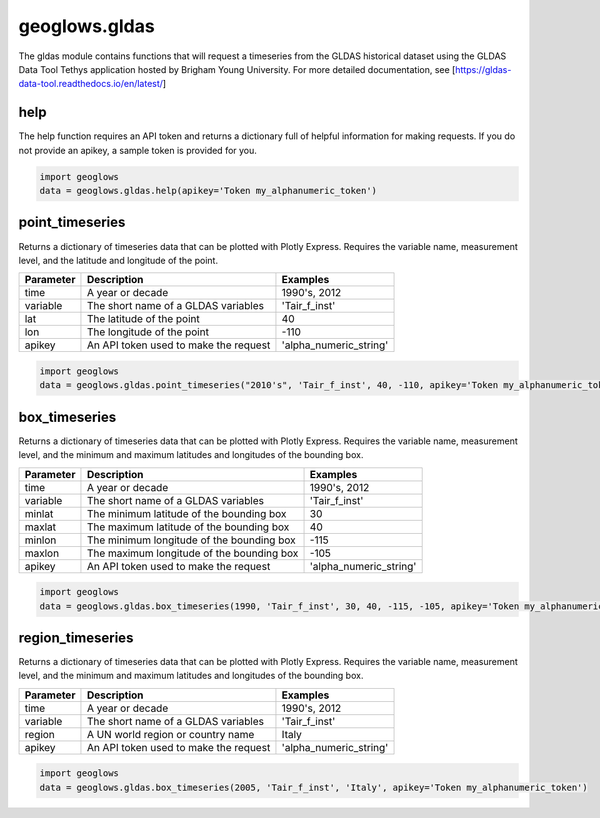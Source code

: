 ==============
geoglows.gldas
==============

The gldas module contains functions that will request a timeseries from the GLDAS historical dataset using the GLDAS
Data Tool Tethys application hosted by Brigham Young University. For more detailed documentation, see
[https://gldas-data-tool.readthedocs.io/en/latest/]

help
----
The help function requires an API token and returns a dictionary full of helpful information for making requests. If
you do not provide an apikey, a sample token is provided for you.

.. code-block:: python

    import geoglows
    data = geoglows.gldas.help(apikey='Token my_alphanumeric_token')

point_timeseries
----------------
Returns a dictionary of timeseries data that can be plotted with Plotly Express. Requires the variable name,
measurement level, and the latitude and longitude of the point.

+-----------------+--------------------------------------------------------+--------------------------+
| Parameter       | Description                                            | Examples                 |
+=================+========================================================+==========================+
| time            | A year or decade                                       | 1990's, 2012             |
+-----------------+--------------------------------------------------------+--------------------------+
| variable        | The short name of a GLDAS variables                    | 'Tair_f_inst'            |
+-----------------+--------------------------------------------------------+--------------------------+
| lat             | The latitude of the point                              | 40                       |
+-----------------+--------------------------------------------------------+--------------------------+
| lon             | The longitude of the point                             | -110                     |
+-----------------+--------------------------------------------------------+--------------------------+
| apikey          | An API token used to make the request                  | 'alpha_numeric_string'   |
+-----------------+--------------------------------------------------------+--------------------------+

.. code-block:: python

    import geoglows
    data = geoglows.gldas.point_timeseries("2010's", 'Tair_f_inst', 40, -110, apikey='Token my_alphanumeric_token')

box_timeseries
--------------
Returns a dictionary of timeseries data that can be plotted with Plotly Express. Requires the variable name,
measurement level, and the minimum and maximum latitudes and longitudes of the bounding box.

+-----------------+--------------------------------------------------------+--------------------------+
| Parameter       | Description                                            | Examples                 |
+=================+========================================================+==========================+
| time            | A year or decade                                       | 1990's, 2012             |
+-----------------+--------------------------------------------------------+--------------------------+
| variable        | The short name of a GLDAS variables                    | 'Tair_f_inst'            |
+-----------------+--------------------------------------------------------+--------------------------+
| minlat          | The minimum latitude of the bounding box               | 30                       |
+-----------------+--------------------------------------------------------+--------------------------+
| maxlat          | The maximum latitude of the bounding box               | 40                       |
+-----------------+--------------------------------------------------------+--------------------------+
| minlon          | The minimum longitude of the bounding box              | -115                     |
+-----------------+--------------------------------------------------------+--------------------------+
| maxlon          | The maximum longitude of the bounding box              | -105                     |
+-----------------+--------------------------------------------------------+--------------------------+
| apikey          | An API token used to make the request                  | 'alpha_numeric_string'   |
+-----------------+--------------------------------------------------------+--------------------------+

.. code-block:: python

    import geoglows
    data = geoglows.gldas.box_timeseries(1990, 'Tair_f_inst', 30, 40, -115, -105, apikey='Token my_alphanumeric_token')

region_timeseries
-----------------
Returns a dictionary of timeseries data that can be plotted with Plotly Express. Requires the variable name,
measurement level, and the minimum and maximum latitudes and longitudes of the bounding box.

+-----------------+--------------------------------------------------------+--------------------------+
| Parameter       | Description                                            | Examples                 |
+=================+========================================================+==========================+
| time            | A year or decade                                       | 1990's, 2012             |
+-----------------+--------------------------------------------------------+--------------------------+
| variable        | The short name of a GLDAS variables                    | 'Tair_f_inst'            |
+-----------------+--------------------------------------------------------+--------------------------+
| region          | A UN world region or country name                      | Italy                    |
+-----------------+--------------------------------------------------------+--------------------------+
| apikey          | An API token used to make the request                  | 'alpha_numeric_string'   |
+-----------------+--------------------------------------------------------+--------------------------+

.. code-block:: python

    import geoglows
    data = geoglows.gldas.box_timeseries(2005, 'Tair_f_inst', 'Italy', apikey='Token my_alphanumeric_token')
